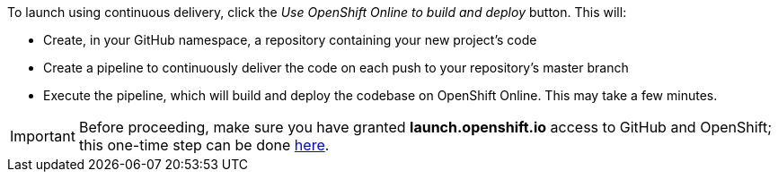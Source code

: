 :icons: font
:linkattrs:

To launch using continuous delivery, click the _Use OpenShift Online to build and deploy_ button. This will:

* Create, in your GitHub namespace, a repository containing your new project's code
* Create a pipeline to continuously deliver the code on each push to your repository’s master branch
* Execute the pipeline, which will build and deploy the codebase on OpenShift Online.  This may take a few minutes.

IMPORTANT: Before proceeding, make sure you have granted *launch.openshift.io* access to GitHub and OpenShift; this one-time step can be done https://sso.openshift.io/auth/realms/osio-launch-prod/account/identity[here, window="_blank"].
